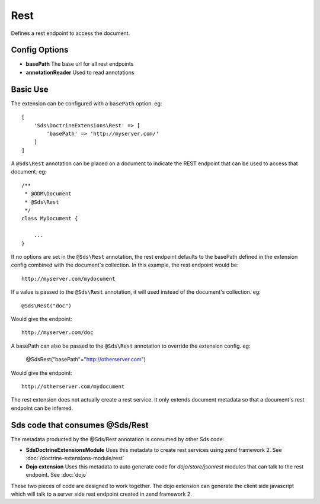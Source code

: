 Rest
====

Defines a rest endpoint to access the document.

Config Options
^^^^^^^^^^^^^^

* **basePath** The base url for all rest endpoints
* **annotationReader** Used to read annotations

Basic Use
^^^^^^^^^

The extension can be configured with a ``basePath`` option. eg::

    [
        'Sds\DoctrineExtensions\Rest' => [
            'basePath' => 'http://myserver.com/'
        ]
    ]

A ``@Sds\Rest`` annotation can be placed on a document to indicate the REST endpoint that 
can be used to access that document. eg::

    /**
     * @ODM\Document
     * @Sds\Rest
     */
    class MyDocument {

        ...
    }

If no options are set in the ``@Sds\Rest`` annotation, the rest endpoint defaults to the basePath defined 
in the extension config combined with the document's collection. In this example, the rest endpoint 
would be::

    http://myserver.com/mydocument

If a value is passed to the ``@Sds\Rest`` annotation, it will used instead of the document's collection. eg::

    @Sds\Rest("doc")

Would give the endpoint::

    http://myserver.com/doc

A basePath can also be passed to the ``@Sds\Rest`` annotation to override the extension config. eg:

    @Sds\Rest("basePath"="http://otherserver.com")

Would give the endpoint::

    http://otherserver.com/mydocument

The rest extension does not actually create a rest service. It only extends document metadata so that 
a document's rest endpoint can be inferred.

Sds code that consumes @Sds/Rest
^^^^^^^^^^^^^^^^^^^^^^^^^^^^^^^^

The metadata producted by the @Sds/Rest annotation is consumed by other Sds code:

* **Sds\DoctrineExtensionsModule** Uses this metadata to create rest services using zend framework 2. See :doc:`/doctrine-extensions-module/rest`
* **Dojo extension** Uses this metadata to auto generate code for `dojo/store/jsonrest` modules that can talk to the rest endpoint. See :doc:`dojo`

These two pieces of code are designed to work together. The dojo extension can generate the client side 
javascript which will talk to a server side rest endpoint created in zend framework 2. 

